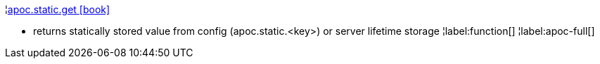¦xref::overview/apoc.static/apoc.static.get.adoc[apoc.static.get icon:book[]] +

 - returns statically stored value from config (apoc.static.<key>) or server lifetime storage
¦label:function[]
¦label:apoc-full[]
